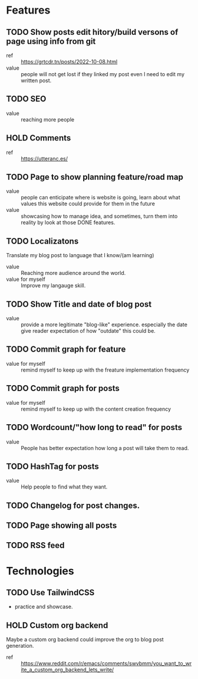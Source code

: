 * Features
** TODO Show posts edit hitory/build versons of page using info from git
:LOGBOOK:
- State "TODO"       from              [2023-08-07 Mon 10:47]
:END:
- ref :: https://grtcdr.tn/posts/2022-10-08.html
- value :: people will not get lost if they linked my post even I need to edit my written post.
** TODO SEO
:LOGBOOK:
- State "TODO"       from              [2023-08-07 Mon 10:47]
:END:
- value :: reaching more people
** HOLD Comments
:LOGBOOK:
- State "HOLD"       from "TODO"       [2023-08-07 Mon 11:41] \\
  seems like a useless feature for now
- State "TODO"       from              [2023-08-07 Mon 10:53]
:END:
- ref :: https://utteranc.es/
** TODO Page to show planning feature/road map
:LOGBOOK:
- State "TODO"       from              [2023-08-07 Mon 11:07]
:END:
- value :: people can enticipate where is website is going, learn about what values this website could provide for them in the future
- value :: showcasing how to manage idea, and sometimes, turn them into reality by look at those DONE features.
** TODO Localizatons
:LOGBOOK:
- State "TODO"       from              [2023-08-07 Mon 11:39]
:END:
Translate my blog post to language that I know/(am learning)
- value :: Reaching more audience around the world.
- value for myself :: Improve my langauge skill.
** TODO Show Title and date of blog post
:LOGBOOK:
- State "TODO"       from              [2023-08-07 Mon 11:44]
:END:
- value :: provide a more legitimate "blog-like" experience. especially the date give reader expectation of how "outdate" this could be.
** TODO Commit graph for feature
:LOGBOOK:
- State "TODO"       from              [2023-08-07 Mon 11:55]
:END:
- value for myself :: remind myself to keep up with the freature implementation frequency
** TODO Commit graph for posts
:LOGBOOK:
- State "TODO"       from              [2023-08-07 Mon 11:55]
:END:
- value for myself :: remind myself to keep up with the content creation frequency
** TODO Wordcount/"how long to read" for posts
:LOGBOOK:
- State "TODO"       from              [2023-08-07 Mon 11:55]
:END:
- value :: People has better expectation how long a post will take them to read.
** TODO HashTag for posts
:LOGBOOK:
- State "TODO"       from              [2023-08-07 Mon 11:58]
:END:
- value :: Help people to find what they want.
** TODO Changelog for post changes.
:LOGBOOK:
- State "TODO"       from              [2023-08-07 Mon 12:02]
:END:
** TODO Page showing all posts
:LOGBOOK:
- State "TODO"       from              [2023-08-07 Mon 12:04]
:END:
** TODO RSS feed
:LOGBOOK:
- State "TODO"       from              [2023-08-07 Mon 12:04]
:END:

* Technologies
** TODO Use TailwindCSS
:LOGBOOK:
- State "TODO"       from              [2023-08-07 Mon 10:48]
:END:
- practice and showcase.
** HOLD Custom org backend
:LOGBOOK:
- State "HOLD"       from "TODO"       [2023-08-07 Mon 10:51] \\
  Don't see the need yet. Overengineering.
- State "TODO"       from              [2023-08-07 Mon 10:48]
:END:
Maybe a custom org backend could improve the org to blog post generation.
- ref :: https://www.reddit.com/r/emacs/comments/swvbmm/you_want_to_write_a_custom_org_backend_lets_write/
